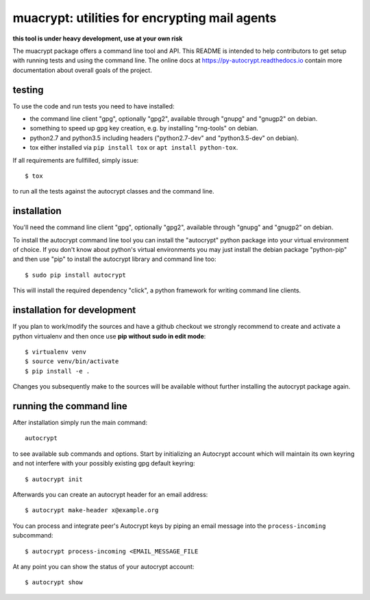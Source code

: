 
muacrypt: utilities for encrypting mail agents
==============================================

**this tool is under heavy development, use at your own risk**

The muacrypt package offers a command line tool and API.
This README is intended to help contributors to get setup with running
tests and using the command line. The online docs at
https://py-autocrypt.readthedocs.io contain
more documentation about overall goals of the project.

testing
+++++++

To use the code and run tests you need to have installed:

- the command line client "gpg", optionally "gpg2",
  available through "gnupg" and "gnugp2" on debian.

- something to speed up gpg key creation, e.g.
  by installing "rng-tools" on debian.

- python2.7 and python3.5 including headers
  ("python2.7-dev" and "python3.5-dev" on debian).

- tox either installed via ``pip install tox``
  or ``apt install python-tox``.

If all requirements are fullfilled, simply issue::

    $ tox

to run all the tests against the autocrypt classes
and the command line.


installation
++++++++++++

You'll need the command line client "gpg", optionally "gpg2",
available through "gnupg" and "gnugp2" on debian.

To install the autocrypt command line tool you can install
the "autocrypt" python package into your virtual environment
of choice.  If you don't know about python's virtual environments
you may just install the debian package "python-pip" and then
use "pip" to install the autocrypt library and command line too::

    $ sudo pip install autocrypt

This will install the required dependency "click", a python
framework for writing command line clients.


installation for development
++++++++++++++++++++++++++++

If you plan to work/modify the sources and have
a github checkout we strongly recommend to create
and activate a python virtualenv and then once use
**pip without sudo in edit mode**::

    $ virtualenv venv
    $ source venv/bin/activate
    $ pip install -e .

Changes you subsequently make to the sources will be
available without further installing the autocrypt
package again.


running the command line
++++++++++++++++++++++++

After installation simply run the main command::

    autocrypt

to see available sub commands and options.  Start by
initializing an Autocrypt account which will maintain
its own keyring and not interfere with your possibly
existing gpg default keyring::

    $ autocrypt init

Afterwards you can create an autocrypt header
for an email address::

    $ autocrypt make-header x@example.org

You can process and integrate peer's Autocrypt
keys by piping an email message into the ``process-incoming`` subcommand::

    $ autocrypt process-incoming <EMAIL_MESSAGE_FILE

At any point you can show the status of your autocrypt
account::

    $ autocrypt show

